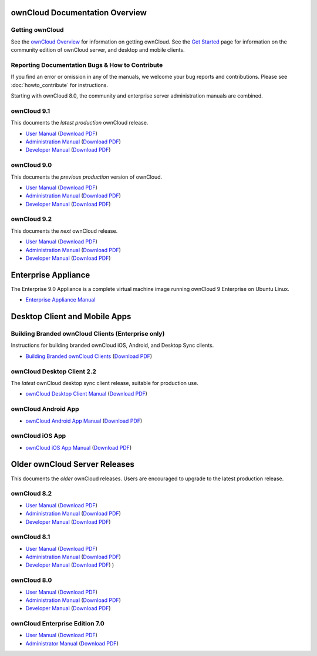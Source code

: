 ===============================
ownCloud Documentation Overview
===============================

----------------
Getting ownCloud
----------------

See the `ownCloud Overview <https://owncloud.com/owncloud-overview/>`_ for information on getting ownCloud. See the `Get Started 
<https://owncloud.org/install/>`_ page for information on the community edition 
of ownCloud server, and desktop and mobile clients.
 
------------------------------------------------
Reporting Documentation Bugs & How to Contribute
------------------------------------------------

If you find an error or omission in any of the manuals, we welcome your bug 
reports and contributions. Please see :doc:`howto_contribute` for instructions.

Starting with ownCloud 8.0, the community and enterprise server administration 
manuals are combined.

------------
ownCloud 9.1
------------

This documents the *latest production* ownCloud release.

* `User Manual <https://doc.owncloud.com/server/9.1/user_manual/>`_ (`Download 
  PDF <https://doc.owncloud.com/server/9.1/ownCloud_User_Manual.pdf>`_)
* `Administration Manual <https://doc.owncloud.com/server/9.1/admin_manual/>`_ 
  (`Download PDF   
  <https://doc.owncloud.com/server/9.1/ownCloud_Server_Administration_Manual.pdf>`_)
* `Developer Manual <https://doc.owncloud.com/server/9.1/developer_manual/>`_ 
  (`Download PDF 
  <https://doc.owncloud.com/server/9.1/ownCloudDeveloperManual.pdf>`_)  

------------
ownCloud 9.0
------------

This documents the *previous production* version of ownCloud.

* `User Manual <https://doc.owncloud.com/server/9.0/user_manual/>`_ (`Download 
  PDF <https://doc.owncloud.com/server/9.0/ownCloud_User_Manual.pdf>`_)
* `Administration Manual <https://doc.owncloud.com/server/9.0/admin_manual/>`_ 
  (`Download PDF   
  <https://doc.owncloud.com/server/9.0/ownCloud_Server_Administration_Manual.pdf>`_)
* `Developer Manual <https://doc.owncloud.com/server/9.0/developer_manual/>`_ 
  (`Download PDF 
  <https://doc.owncloud.com/server/9.0/ownCloudDeveloperManual.pdf>`_)

------------
ownCloud 9.2
------------

This documents the *next* ownCloud release.

* `User Manual <https://doc.owncloud.com/server/9.2/user_manual/>`_ (`Download
  PDF <https://doc.owncloud.com/server/9.2/ownCloud_User_Manual.pdf>`_)
* `Administration Manual <https://doc.owncloud.com/server/9.2/admin_manual/>`_
  (`Download PDF
  <https://doc.owncloud.com/server/9.2/ownCloud_Server_Administration_Manual.pdf>`_)
* `Developer Manual <https://doc.owncloud.com/server/9.2/developer_manual/>`_
  (`Download PDF
  <https://doc.owncloud.com/server/9.2/ownCloudDeveloperManual.pdf>`_)  

====================
Enterprise Appliance
====================

The Enterprise 9.0 Appliance is a complete virtual machine image running ownCloud 9
Enterprise on Ubuntu Linux.

* `Enterprise Appliance Manual <https://doc.owncloud.com/appliance/>`_

==============================
Desktop Client and Mobile Apps
==============================

---------------------------------------------------
Building Branded ownCloud Clients (Enterprise only)
---------------------------------------------------

Instructions for building branded ownCloud iOS, Android, and Desktop Sync 
clients.

* `Building Branded ownCloud Clients 
  <https://doc.owncloud.com/branded_clients/>`_ (`Download PDF
  <https://doc.owncloud.com/branded_clients/Building_Branded_ownCloud_Clients.pdf>`_)
  

---------------------------
ownCloud Desktop Client 2.2
---------------------------

The *latest* ownCloud desktop sync client release, suitable for production use.

* `ownCloud Desktop Client Manual <https://doc.owncloud.com/desktop/2.2/>`_ 
  (`Download PDF 
  <https://doc.owncloud.com/desktop/2.2/ownCloudClientManual.pdf>`_)

-------------------- 
ownCloud Android App  
--------------------

* `ownCloud Android App Manual <https://doc.owncloud.com/android/>`_ (`Download 
  PDF <https://doc.owncloud.com/android/ownCloudAndroidAppManual.pdf>`_)

---------------- 
ownCloud iOS App  
----------------

* `ownCloud iOS App Manual <https://doc.owncloud.com/ios/>`_ (`Download PDF 
  <https://doc.owncloud.com/ios/ownCloudiOSAppManual.pdf>`_)  

==============================
Older ownCloud Server Releases
==============================

This documents the *older* ownCloud releases. Users are encouraged to 
upgrade to the latest production release.

------------
ownCloud 8.2
------------

* `User Manual <https://doc.owncloud.com/server/8.2/user_manual/>`_ (`Download 
  PDF <https://doc.owncloud.com/server/8.2/ownCloud_User_Manual.pdf>`_)
* `Administration Manual <https://doc.owncloud.com/server/8.2/admin_manual/>`_ 
  (`Download PDF   
  <https://doc.owncloud.com/server/8.2/ownCloud_Server_Administration_Manual.pdf>`_)
* `Developer Manual <https://doc.owncloud.com/server/8.2/developer_manual/>`_ 
  (`Download PDF 
  <https://doc.owncloud.com/server/8.2/ownCloudDeveloperManual.pdf>`_)

------------
ownCloud 8.1
------------

* `User Manual <https://doc.owncloud.com/server/8.1/user_manual/>`_ (`Download 
  PDF <https://doc.owncloud.com/server/8.1/ownCloud_User_Manual.pdf>`_)
* `Administration Manual <https://doc.owncloud.com/server/8.1/admin_manual/>`_ 
  (`Download PDF   
  <https://doc.owncloud.com/server/8.1/ownCloud_Server_Administration_Manual.pdf>`_)
* `Developer Manual <https://doc.owncloud.com/server/8.1/developer_manual/>`_ 
  (`Download PDF 
  <https://doc.owncloud.com/server/8.1/ownCloudDeveloperManual.pdf>`_) ) 

------------
ownCloud 8.0
------------

* `User Manual <https://doc.owncloud.com/server/8.0/user_manual/>`_ (`Download 
  PDF <https://doc.owncloud.com/server/8.0/ownCloud_User_Manual.pdf>`_)
* `Administration Manual <https://doc.owncloud.com/server/8.0/admin_manual/>`_ 
  (`Download PDF   
  <https://doc.owncloud.com/server/8.0/ownCloud_Server_Administration_Manual.pdf>`_) 
* `Developer Manual <https://doc.owncloud.com/server/8.0/developer_manual/>`_ 
  (`Download PDF 
  <https://doc.owncloud.com/server/8.0/ownCloudDeveloperManual.pdf>`_)

-------------------------------
ownCloud Enterprise Edition 7.0
-------------------------------

* `User Manual <https://doc.owncloud.com/server/7.0EE/user_manual/>`_ 
  (`Download 
  PDF <https://doc.owncloud.com/server/7.0EE/ownCloudEEUserManual.pdf>`_)
* `Administrator Manual <https://doc.owncloud.com/server/7.0EE/admin_manual/>`_ 
  (`Download PDF 
  <https://doc.owncloud.com/server/7.0EE/ownCloudEEAdminManual.pdf>`_)
